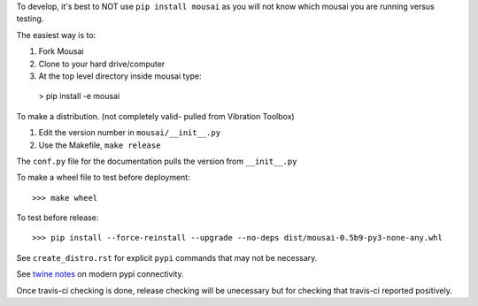 To develop, it's best to NOT use ``pip install mousai`` as you will not know which mousai you are running versus testing. 

The easiest way is to:

1. Fork Mousai
2. Clone to your hard drive/computer
3. At the top level directory inside mousai type::

  > pip install -e mousai
  
To make a distribution. (not completely valid- pulled from Vibration Toolbox)

1) Edit the version number in ``mousai/__init__.py``
2) Use the Makefile, ``make release``

The ``conf.py`` file for the documentation pulls the version from ``__init__.py``

To make a wheel file to test before deployment::

  >>> make wheel

To test before release::

  >>> pip install --force-reinstall --upgrade --no-deps dist/mousai-0.5b9-py3-none-any.whl

See ``create_distro.rst`` for explicit ``pypi`` commands that may not be necessary.

See `twine notes <https://packaging.python.org/distributing/#working-in-development-mode>`_ on modern pypi connectivity.

Once travis-ci checking is done, release checking will be unecessary but for checking that travis-ci reported positively. 
